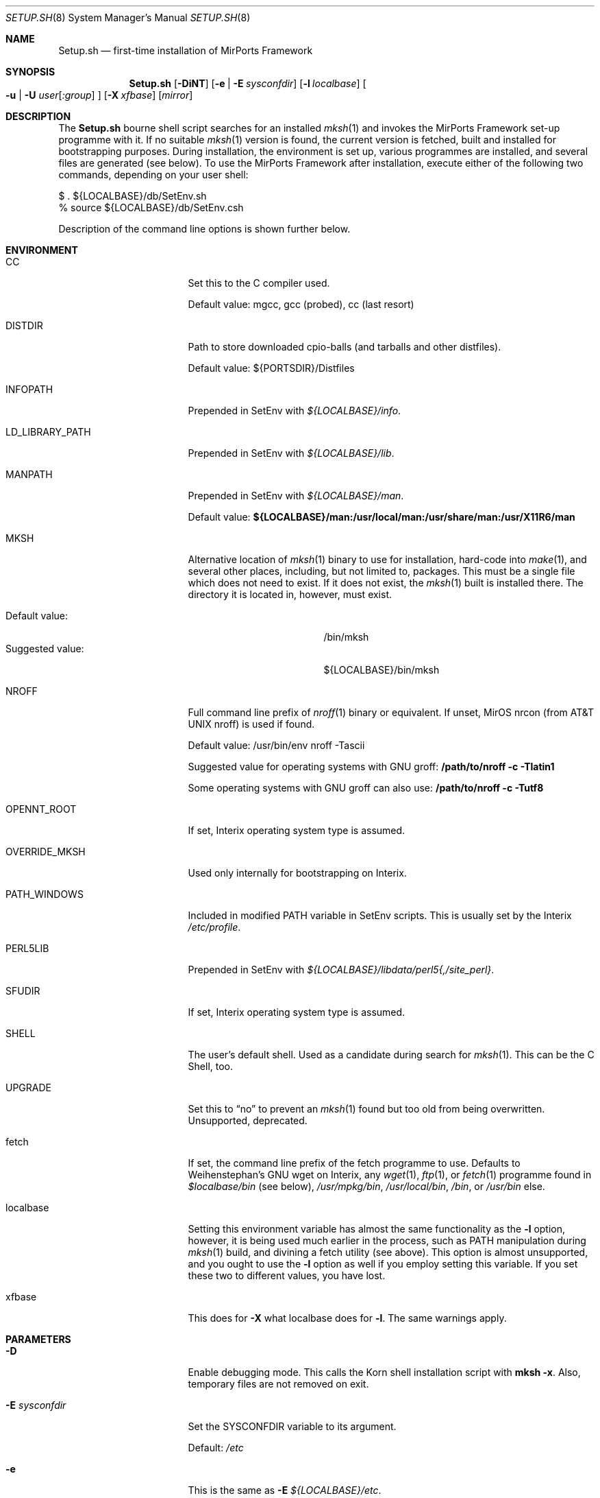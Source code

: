 .\" $MirOS: ports/Setup.sh.8,v 1.29 2009/11/22 15:48:43 tg Exp $
.\"-
.\" Copyright (c) 2005, 2006, 2008, 2009, 2014
.\"	Thorsten Glaser <tg@mirbsd.org>
.\" Derived from work Copyright (c) 1991
.\"	The Regents of the University of California.
.\"
.\" Provided that these terms and disclaimer and all copyright notices
.\" are retained or reproduced in an accompanying document, permission
.\" is granted to deal in this work without restriction, including un-
.\" limited rights to use, publicly perform, distribute, sell, modify,
.\" merge, give away, or sublicence.
.\"
.\" This work is provided "AS IS" and WITHOUT WARRANTY of any kind, to
.\" the utmost extent permitted by applicable law, neither express nor
.\" implied; without malicious intent or gross negligence. In no event
.\" may a licensor, author or contributor be held liable for indirect,
.\" direct, other damage, loss, or other issues arising in any way out
.\" of dealing in the work, even if advised of the possibility of such
.\" damage or existence of a defect, except proven that it results out
.\" of said person's immediate fault when using the work as intended.
.\"-
.\" Try to make GNU groff and AT&T nroff more compatible
.\" * ` generates ‘ in gnroff, so use \`
.\" * ' generates ’ in gnroff, \' generates ´, so use \*(aq
.\" * - generates ‐ in gnroff, \- generates −, so .tr it to -
.\"   thus use - for hyphens and \- for minus signs and option dashes
.\" * ~ is size-reduced and placed atop in groff, so use \*(TI
.\" * ^ is size-reduced and placed atop in groff, so use \*(ha
.\" * \(en does not work in nroff, so use \*(en
.\" The section after the "doc" macropackage has been loaded contains
.\" additional code to convene between the UCB mdoc macropackage (and
.\" its variant as BSD mdoc in groff) and the GNU mdoc macropackage.
.\"
.ie \n(.g \{\
.	if \*[.T]ascii .tr \-\N'45'
.	if \*[.T]latin1 .tr \-\N'45'
.	if \*[.T]utf8 .tr \-\N'45'
.	ds <= \[<=]
.	ds >= \[>=]
.	ds Rq \[rq]
.	ds Lq \[lq]
.	ds sL \(aq
.	ds sR \(aq
.	if \*[.T]utf8 .ds sL `
.	if \*[.T]ps .ds sL `
.	if \*[.T]utf8 .ds sR '
.	if \*[.T]ps .ds sR '
.	ds aq \(aq
.	ds TI \(ti
.	ds ha \(ha
.	ds en \(en
.\}
.el \{\
.	ds aq '
.	ds TI ~
.	ds ha ^
.	ds en \(em
.\}
.\"
.\" Implement .Dd with the Mdocdate RCS keyword
.\"
.rn Dd xD
.de Dd
.ie \\$1$Mdocdate: \{\
.	xD \\$2 \\$3, \\$4
.\}
.el .xD \\$1 \\$2 \\$3 \\$4 \\$5 \\$6 \\$7 \\$8
..
.\"
.\" .Dd must come before definition of .Mx, because when called
.\" with -mandoc, it might implement .Mx itself, but we want to
.\" use our own definition. And .Dd must come *first*, always.
.\"
.Dd $Mdocdate: November 22 2009 $
.\"
.\" Check which macro package we use
.\"
.ie \n(.g \{\
.	ie d volume-ds-1 .ds tT gnu
.	el .ds tT bsd
.\}
.el .ds tT ucb
.\"
.\" Implement .Mx (MirBSD)
.\"
.ie "\*(tT"gnu" \{\
.	eo
.	de Mx
.	nr curr-font \n[.f]
.	nr curr-size \n[.ps]
.	ds str-Mx \f[\n[curr-font]]\s[\n[curr-size]u]
.	ds str-Mx1 \*[Tn-font-size]\%MirOS\*[str-Mx]
.	if !\n[arg-limit] \
.	if \n[.$] \{\
.	ds macro-name Mx
.	parse-args \$@
.	\}
.	if (\n[arg-limit] > \n[arg-ptr]) \{\
.	nr arg-ptr +1
.	ie (\n[type\n[arg-ptr]] == 2) \
.	as str-Mx1 \~\*[arg\n[arg-ptr]]
.	el \
.	nr arg-ptr -1
.	\}
.	ds arg\n[arg-ptr] "\*[str-Mx1]
.	nr type\n[arg-ptr] 2
.	ds space\n[arg-ptr] "\*[space]
.	nr num-args (\n[arg-limit] - \n[arg-ptr])
.	nr arg-limit \n[arg-ptr]
.	if \n[num-args] \
.	parse-space-vector
.	print-recursive
..
.	ec
.	ds sP \s0
.	ds tN \*[Tn-font-size]
.\}
.el \{\
.	de Mx
.	nr cF \\n(.f
.	nr cZ \\n(.s
.	ds aa \&\f\\n(cF\s\\n(cZ
.	if \\n(aC==0 \{\
.		ie \\n(.$==0 \&MirOS\\*(aa
.		el .aV \\$1 \\$2 \\$3 \\$4 \\$5 \\$6 \\$7 \\$8 \\$9
.	\}
.	if \\n(aC>\\n(aP \{\
.		nr aP \\n(aP+1
.		ie \\n(C\\n(aP==2 \{\
.			as b1 \&MirOS\ #\&\\*(A\\n(aP\\*(aa
.			ie \\n(aC>\\n(aP \{\
.				nr aP \\n(aP+1
.				nR
.			\}
.			el .aZ
.		\}
.		el \{\
.			as b1 \&MirOS\\*(aa
.			nR
.		\}
.	\}
..
.\}
.\"-
.Dt SETUP.SH 8
.Os MirPorts\ Framework
.Sh NAME
.Nm Setup.sh
.Nd first-time installation of MirPorts Framework
.Sh SYNOPSIS
.Nm
.Op Fl DiNT
.Op Fl e | Fl E Ar sysconfdir
.Op Fl l Ar localbase
.Oo
. Fl u |
. Fl U Ar user Ns Op Ar :group
.Oc
.Op Fl X Ar xfbase
.Op Ar mirror
.Sh DESCRIPTION
The
.Nm
bourne shell script searches for an installed
.Xr mksh 1
and invokes the MirPorts Framework set-up programme with it.
If no suitable
.Xr mksh 1
version is found, the current version is fetched, built and installed
for bootstrapping purposes.
During installation, the environment is set up, various programmes are
installed, and several files are generated (see below).
To use the MirPorts Framework after installation, execute either of the
following two commands, depending on your user shell:
.Bd -literal
$ . ${LOCALBASE}/db/SetEnv.sh
% source ${LOCALBASE}/db/SetEnv.csh
.Ed
.Pp
Description of the command line options is shown further below.
.Sh ENVIRONMENT
.Bl -tag -width LD_LIBRARY_PATH
.It CC
Set this to the C compiler used.
.Pp
Default value: mgcc, gcc (probed), cc (last resort)
.It DISTDIR
Path to store downloaded cpio-balls (and tarballs and other distfiles).
.Pp
Default value: ${PORTSDIR}/Distfiles
.It INFOPATH
Prepended in SetEnv with
.Pa ${LOCALBASE}/info .
.It LD_LIBRARY_PATH
Prepended in SetEnv with
.Pa ${LOCALBASE}/lib .
.It MANPATH
Prepended in SetEnv with
.Pa ${LOCALBASE}/man .
.Pp
Default value:
.Li ${LOCALBASE}/man:/usr/local/man:/usr/share/man:/usr/X11R6/man
.It MKSH
Alternative location of
.Xr mksh 1
binary to use for installation, hard-code into
.Xr make 1 ,
and several other places, including, but not limited to, packages.
This must be a single file which does not need to exist.
If it does not exist, the
.Xr mksh 1
built is installed there.
The directory it is located in, however, must exist.
.Pp
.Bl -tag -compact -width "Suggested value:"
.It Default value:
/bin/mksh
.It Suggested value:
${LOCALBASE}/bin/mksh
.El
.It NROFF
Full command line prefix of
.Xr nroff 1
binary or equivalent.
If unset, MirOS nrcon (from
.At
nroff) is used if found.
.Pp
Default value: /usr/bin/env nroff \-Tascii
.Pp
Suggested value for operating systems with GNU groff:
.Li /path/to/nroff \-c \-Tlatin1
.Pp
Some operating systems with GNU groff can also use:
.Li /path/to/nroff \-c \-Tutf8
.It OPENNT_ROOT
If set, Interix operating system type is assumed.
.It OVERRIDE_MKSH
Used only internally for bootstrapping on Interix.
.It PATH_WINDOWS
Included in modified
.Ev PATH
variable in SetEnv scripts.
This is usually set by the Interix
.Pa /etc/profile .
.It PERL5LIB
Prepended in SetEnv with
.Pa ${LOCALBASE}/libdata/perl5{,/site_perl} .
.It SFUDIR
If set, Interix operating system type is assumed.
.It SHELL
The user's default shell.
Used as a candidate during search for
.Xr mksh 1 .
This can be the C Shell, too.
.It UPGRADE
Set this to
.Dq no
to prevent an
.Xr mksh 1
found but too old from being overwritten.
Unsupported, deprecated.
.It fetch
If set, the command line prefix of the fetch programme to use.
Defaults to Weihenstephan's GNU wget on Interix, any
.Xr wget 1 ,
.Xr ftp 1 ,
or
.Xr fetch 1
programme found in
.Pa $localbase/bin
(see below),
.Pa /usr/mpkg/bin ,
.Pa /usr/local/bin ,
.Pa /bin ,
or
.Pa /usr/bin
else.
.It localbase
Setting this environment variable has almost the same functionality as the
.Fl l
option, however, it is being used much earlier in the process, such as
.Ev PATH
manipulation during
.Xr mksh 1
build, and divining a fetch utility (see above).
This option is almost unsupported, and you ought to use the
.Fl l
option as well if you employ setting this variable.
If you set these two to different values, you have lost.
.It xfbase
This does for
.Fl X
what
.Ev localbase
does for
.Fl l .
The same warnings apply.
.El
.Sh PARAMETERS
.Bl -tag -width "-U user[:group]"
.It Fl D
Enable debugging mode.
This calls the Korn shell installation script with
.Nm mksh
.Fl x .
Also, temporary files are not removed on exit.
.It Fl E Ar sysconfdir
Set the
.Ev SYSCONFDIR
variable to its argument.
.Pp
Default:
.Pa /etc
.It Fl e
This is the same as
.Fl E Ar ${LOCALBASE}/etc .
.It Fl i
Used internally for bootstrapping on Interix only.
.It Fl l Ar localbase
Set the
.Ev LOCALBASE
variable to its argument.
.Pp
Default:
.Pa /usr/mpkg
.It Fl N
Semi-Upgrade Mode.
Do not install any software (if the system has already been
set up correctly before), only rewrite the configuration files.
Use with care.
Better don't use (see
.Sx CAVEATS
below).
.It Fl T
Use the locally checked out version of the package tools for
bootstrapping, instead of downloading a distfile and using it.
Note this might break things horridly and hard-codes a specific
version number.
This is, however, used by MirOS native MirPorts
.Dq make setup
command, so that users of a fresh MirOS BSD + MirPorts installation
can install binary packages without having to download anything.
This does not prevent MirMake from being downloaded even on MirOS
if it's not recent enough, and is only intended for current snapshots.
.It Fl U Ar user Ns Op Ar :group
Use its arguments as
.Ev BINOWN
and
.Ev BINGRP
to determine default ownership of files being installed.
.Pp
Default: root:bin
.It Fl u
This is the same as calling
.Fl U
with your current UID and GID as parameters.
This option is the default behaviour on Interix,
and necessary to use the MirPorts Framework as non-root
user (together with
.Fl e
or similar).
.Pp
Note that this may not be enough to work on Interix, since domain
users don't work, and spaces aren't allowed in user or group names.
You can try calling
.Nm
with
.Fl U
and the numeric uid and gid, separated by a colon
.Pq Sq :\& ,
if you encounter chown or chgrp problems.
.It Fl X Ar xfbase
Set the
.Ev X11BASE
to its argument.
.Pp
Default:
.Pa ${LOCALBASE}/X11
if found,
.Pa /usr/X11R6
else.
.It Ar mirror
Set this to the MirOS Distribution Server mirror you'd like to use
for retrieving files installed during the first-time set-up process.
.Pp
If this starts with a
.Dq / ,
it is interpreted as an absolute pathname of a directory containing
the needed cpio-balls, else, it is read as an HTTP (or FTP) URI and
used in conjunction with the ${fetch} programme.
.Pp
Default:
.Pa http://www.mirbsd.org/MirOS/dist/
.El
.Sh FILES
.Bl -tag -width "${LOCALBASE}/db/shareddirs.db"
.It Pa /bin/mksh
Default location of
.Xr mksh 1
to use.
.Pp
This file is overwritten if it's too old, and the
.Ev MKSH
environment variable is not set.
.It Pa /etc/make.cfg
System-wide
.Xr make 1
configuration, usually included if found.
.It Pa /etc/mk.conf
Legacy system-wide configuration, included if found.
Useful on
.Ox .
.It Pa ${LOCALBASE}/db/SetEnv.csh
Sourcing this
.Xr csh 1
script sets up the necessary environment for
building and installing packages using the
MirPorts Framework, and running the installed
binaries.
.Pp
Running
.Nm
overwrites this file.
.It Pa ${LOCALBASE}/db/SetEnv.make
This
.Xr make 1
script contains the same definitions as the two
shell SetEnv scripts, to the extent duplicating
them in the MirMake variable space makes sense.
Also, some variables have different names here.
.Pp
Running
.Nm
overwrites this file.
.It Pa ${LOCALBASE}/db/SetEnv.sh
This Bourne Shell script is the equivalent of
.Pa SetEnv.csh
for
.Xr sh 1 .
.Pp
Running
.Nm
overwrites this file.
.It Pa ${LOCALBASE}/db/mmake.cfg
Contains installation-wide (as opposed to system-wide)
configuration for building MirPorts packages.
.Pp
This script is generated by
.Nm
but never overwritten.
.It Pa ${LOCALBASE}/db/pkg/
This directory contains the package database.
.It Pa ${LOCALBASE}/db/shareddirs.db
This file keeps a list of all directories created using
.Xr pkg_add 1
during package installation, and their reference count.
.It Pa ${PORTSDIR}/Distfiles/
This directory will be used by
.Nm
as well as the MirPorts Framework to store all distfiles
retrieved during installation and package builds, if not overridden by
.Ev DISTDIR .
.El
.Sh INSTALLED SOFTWARE
During the first-time set-up process,
.Nm
installs various software packages in your system.
All of these (except
.Xr mksh 1
in the standard configuration) will be located under
.Ev LOCALBASE .
.Pp
You should not re-run
.Nm
to upgrade these pieces of software; instead, use
.Xr pkg_update 1 .
.Ss MKSH
Port location:
.Pa shells/mksh
.Pp
The MirBSD Korn Shell is always installed if it's not found or too old.
Currently, at least R31 (2007/08/19) is required.
A manual page is attempted to be installed into
.Pa /usr/share/man/cat1/
or
.Pa /usr/share/man/man1/
but failure is not deemed important.
For a properly installed mksh honouring default COPTS,
CFLAGS etc. use the port.
.Ss MIRMAKE
Port location:
.Pa devel/mirmake
.Pp
The
.Mx
version of
.Xr make 1
is installed if the system
.Xr make 1
is no MirMake or too old.
If a recent version of MirMake is already found on the
system or in ${LOCALBASE}/bin, no action is taken, or
a wrapper is put into ${LOCALBASE}/bin/mmake so that a
user can install \*(Ltbsd.port.mk\*(Gt himself.
.Ss NROFF
Port location:
none yet
.Pp
If no
.Pa /usr/bin/nroff
or
.Pa ${LOCALBASE}/bin/nroff
is found (usually the case only on Interix), the
.Mx
version of
.At
.Xr nroff 1
is installed.
Note that this check is currently only tested on Interix,
and that, since MirMake is a dependency to build nroff,
bootstrapping can fail on non-Interix systems without
either nroff, ditroff or GNU groff installed.
.Ss MTREE
Port location:
none yet
.Pp
If
.Xr mtree 8
is not being found at
.Pa /usr/sbin/mtree
or within
.Pa ${LOCALBASE}/bin ,
this programme is installed.
.Ss PACKAGE TOOLS
Port location:
.Pa essentials/pkgtools
.Pp
The package tools of the MirPorts Framework, namely
.Xr pkg_add 1 ,
.Xr pkg_create 1 ,
.Xr pkg_delete 1 ,
and
.Xr pkg_info 1 ,
are installed as part of the build as well.
They are upgradable using a port, too.
.Ss CPIO
Port location:
.Pa archivers/mircpio
.Pp
On Darwin (Mac OSX), Interix and MidnightBSD, paxmirabilis aka MirCpio
is installed because the native archivers lack functionality.
This programme and all following are actually already
installed using a MirPort during set up time, too.
.Ss PATCH
Port location:
.Pa essentials/patch
.Pp
Interix does not come with
.Xr patch 1 .
MidnightBSD's is broken.
.Ss CKSUM
Port location:
.Pa essentials/cksum
.Pp
This port is needed on Darwin, Interix and MidnightBSD, and optional on
.Ox ,
to verify file checksums.
.Ss GNU TEXINFO
Port location:
.Pa essentials/texinfo
.Pp
This is being pulled in as a build dependency of m4 and wget on Interix.
.Ss GNU M4
Port location:
.Pa lang/m4
.Pp
.Tn GNU
.Xr m4 1
is installed early on Interix and MidnightBSD because autoconf depends on it.
.Ss GNU WGET
Port location:
.Pa net/wget
.Pp
On Interix, there is no really suitable fetch utility, so this
beast is being built.
It pulls in metaauto, autoconf-new (2.60 and up) and help2man.
.Sh EXAMPLES
Install the MirPorts Framework natively on MirOS-current:
.Bd -literal
$ cd /usr/ports; make setup
  # - or -
$ sudo sh /usr/ports/Setup.sh
.Ed
.Pp
Install the MirPorts Framework as a user on a shell on an
.Ox
box:
.Bd -literal
% cd
% mkdir \-p .etc/bin .etc/pkg
% setenv MKSH ~/.etc/bin/mksh
% sh mirports/Setup.sh \-uel ~/.etc/pkg
.Ed
.Pp
Install the MirPorts Framework system-wide on a MidnightBSD box:
.Bd -literal
$ cd /usr/mirports
$ /bin/mksh Setup.sh \-e
# (users must source /usr/mpkg/db/SetEnv.sh before using)
.Ed
.Sh DIAGNOSTICS
Most error messages are displayed on stderr, some on stdout.
Error messages from external utilities are usually retained.
.Pp
The bourne shell script
.Nm
usually aborts in error cases, but leaves a temporary directory,
whose name is printed to stderr directly after startup.
You must delete it manually.
.Pp
The korn shell script called later cleans up (unless
.Fl D
is given) the temporary directory created by
.Nm
in cases of errors and should abort on all errors and corner cases.
.Sh SEE ALSO
.Xr cksum 1 ,
.Xr csh 1 ,
.Xr fetch 1 ,
.Xr ftp 1 ,
.Xr gzsig 1 ,
.Xr m4 1 ,
.Xr make 1 ,
.Xr mksh 1 ,
.Xr mtree 8 ,
.Xr nroff 1 ,
.Xr patch 1 ,
.Xr pkg_add 1 ,
.Xr pkg_create 1 ,
.Xr pkg_delete 1 ,
.Xr pkg_info 1 ,
.Xr pkg_update 1 ,
.Xr sh 1 ,
.Xr wget 1
.Pp
.Pa http://www.mirbsd.org/man7/BSD\-Licence
.Sh AUTHORS
.Nm
was written by
.An Thorsten Glaser Aq tg@mirbsd.de .
The MirPorts Framework is maintained by
.Aq miros-discuss@MirBSD.org .
The package tools have been taken over from
.Fx
and
.Ox
and are now maintained by
.An Benny Siegert Aq bsiegert@mirbsd.org .
.Sh CAVEATS
Be careful with passing environment variables to
.Nm
(even if they are automatically set).
.Pp
Running
.Nm
more than once overwrites some files and doesn't
touch some others.
You must check them manually in any case.
For upgrading, you should use package tools upgrades
whenever possible \*(en this is only a bootstrapping tool.
.Pp
For many tools, upgrade them using packages even after
bootstrapping, because ports/packages honour ${CC}, ${CFLAGS}
and stuff like that.
Also, on Interix, mksh and MirMake are usually built without
any manual pages being installed during bootstrapping.
.Pp
When installing the MirPorts Framework without sudo, i.e. using the
.Fl u
or
.Fl U
options to
.Nm ,
some applications may misbehave or introduce potential security
risks by using set-uid or set-gid bits on executables, handling
them only properly if suid-root or sgid-wheel though.
If possible, avoid installing MirPorts as regular user.
.Sh BUGS
Probably many.
Report them to
.Aq miros-discuss@mirbsd.org .
There are so many possible scenarios and corner cases, as well
as incompatibilities, so that some breakage might always occur.
.Pp
On Interix,
.Xr mtree 8
does not come with the base system.
It is being used by
.Nm
before it's built, though.
.Pp
On non-Interix systems without nroff, ditroff or GNU groff,
the detection whether to build nroff and re-build MirMake
afterwards is not done, and stuff might break.
.Pp
When giving
.Fl ul
but omitting
.Fl e ,
the SYSCONFDIR is still
.Pa /etc ,
although that is not writable.
